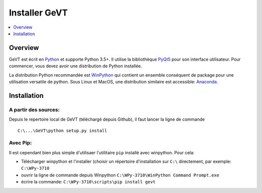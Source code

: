 =================
Installer GeVT
=================


.. contents::
   :depth: 1
   :local:
   :backlinks: none

.. highlight:: console

Overview
--------
GeVT est écrit en `Python`__ et supporte Python 3.5+. Il utilise la bibliothèque `PyQt5`__ pour son interface
utilisateur. Pour commencer, vous devez avoir une distribution de Python installée.

__ https://docs.python-guide.org/
__ http://doc.qt.io/qt-5/qt5-intro.html


La distribution Python recommandée est `WinPython`__ qui contient un ensemble conséquent de package pour une
utilisation versatile de python. Sous Linux et MacOS, une distribution similaire est accessible: `Anaconda`__.

Installation
------------

A partir des sources:
*********************

Depuis le repertoire local de GeVT (téléchargé depuis Github), il faut lancer la ligne de commande

::

  C:\...\GeVT\python setup.py install

Avec Pip:
*********

Il est cependant bien plus simple d'utilisaer l'utilitaire ``pip`` installé avec winpython. Pour cela:

* Télécharger winpython et l'installer (choisir un répertoire d'installation sur ``C:\`` directement,
  par exemple: ``C:\WPy-3710``
* ouvrir la ligne de commande depuis Winpython ``C:\WPy-3710\WinPython Command Prompt.exe``
* écrire la commande: ``C:\WPy-3710\scripts\pip install gevt``

__ https://winpython.github.io/
__ https://www.python.org/downloads/

